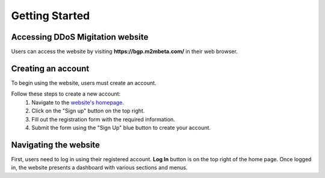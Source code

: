 Getting Started
===============

Accessing DDoS Migitation website
---------------------------------
Users can access the website by visiting **https://bgp.m2mbeta.com/** in their web browser.

Creating an account
-------------------
To begin using the website, users must create an account. 

Follow these steps to create a new account:
  1. Navigate to the `website's homepage <https://bgp.m2mbeta.com/>`_.
  2. Click on the "Sign up" button on the top right.
  3. Fill out the registration form with the required information.
  4. Submit the form using the "Sign Up" blue button to create your account.

Navigating the website
----------------------
First, users need to log in using their registered account. **Log In** button is on the top right of the home page. Once logged in, the website presents a dashboard with various sections and menus.